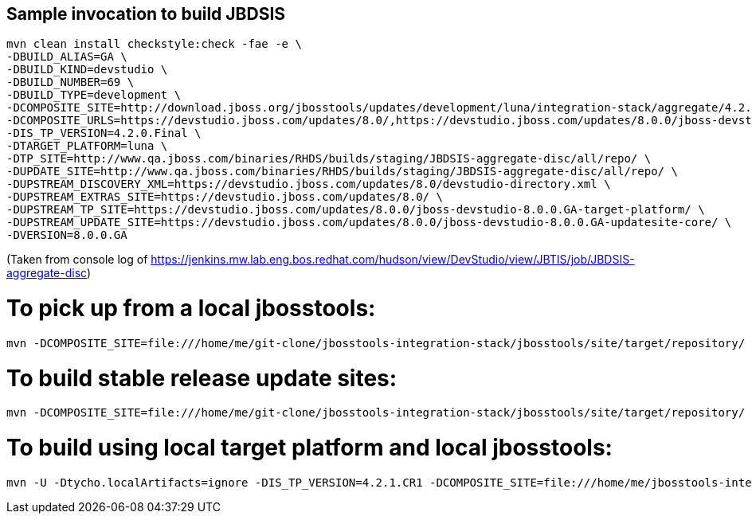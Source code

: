 ## Sample invocation to build JBDSIS

    mvn clean install checkstyle:check -fae -e \
    -DBUILD_ALIAS=GA \
    -DBUILD_KIND=devstudio \
    -DBUILD_NUMBER=69 \
    -DBUILD_TYPE=development \
    -DCOMPOSITE_SITE=http://download.jboss.org/jbosstools/updates/development/luna/integration-stack/aggregate/4.2.0.Final/ \
    -DCOMPOSITE_URLS=https://devstudio.jboss.com/updates/8.0/,https://devstudio.jboss.com/updates/8.0.0/jboss-devstudio-8.0.0.GA-updatesite-core/,https://devstudio.jboss.com/updates/8.0.0/jboss-devstudio-8.0.0.GA-target-platform/,http://www.qa.jboss.com/binaries/RHDS/builds/staging/JBDSIS-aggregate-disc/all/repo/,https://devstudio.jboss.com/updates/8.0.0/8.0.0.GA.jbds-is-target-platform/ \
    -DIS_TP_VERSION=4.2.0.Final \
    -DTARGET_PLATFORM=luna \
    -DTP_SITE=http://www.qa.jboss.com/binaries/RHDS/builds/staging/JBDSIS-aggregate-disc/all/repo/ \
    -DUPDATE_SITE=http://www.qa.jboss.com/binaries/RHDS/builds/staging/JBDSIS-aggregate-disc/all/repo/ \
    -DUPSTREAM_DISCOVERY_XML=https://devstudio.jboss.com/updates/8.0/devstudio-directory.xml \
    -DUPSTREAM_EXTRAS_SITE=https://devstudio.jboss.com/updates/8.0/ \
    -DUPSTREAM_TP_SITE=https://devstudio.jboss.com/updates/8.0.0/jboss-devstudio-8.0.0.GA-target-platform/ \
    -DUPSTREAM_UPDATE_SITE=https://devstudio.jboss.com/updates/8.0.0/jboss-devstudio-8.0.0.GA-updatesite-core/ \
    -DVERSION=8.0.0.GA

(Taken from console log of https://jenkins.mw.lab.eng.bos.redhat.com/hudson/view/DevStudio/view/JBTIS/job/JBDSIS-aggregate-disc)

# To pick up from a local jbosstools:

    mvn -DCOMPOSITE_SITE=file:///home/me/git-clone/jbosstools-integration-stack/jbosstools/site/target/repository/ clean install

# To build stable release update sites:

    mvn -DCOMPOSITE_SITE=file:///home/me/git-clone/jbosstools-integration-stack/jbosstools/site/target/repository/ clean install -Pstable

# To build using local target platform and local jbosstools:

    mvn -U -Dtycho.localArtifacts=ignore -DIS_TP_VERSION=4.2.1.CR1 -DCOMPOSITE_SITE=file:///home/me/jbosstools-integration-stack/jbosstools/site/target/repository/ -Dtargetplatform.url=file:///home/me/jbosstools-integration-stack/target-platform/target/target-platform-ea.target.repo clean install